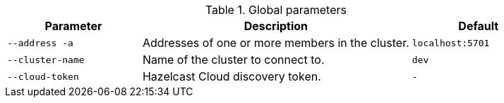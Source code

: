 .Global parameters
[cols="1m,2a,1m"]
|===
|Parameter|Description|Default

|--address -a
|Addresses of one or more members in the cluster.
|localhost:5701

|--cluster-name
|Name of the cluster to connect to.
|dev

// tag::cloud-token[]
|--cloud-token
|Hazelcast Cloud discovery token.
|-
// end::cloud-token[]

|===